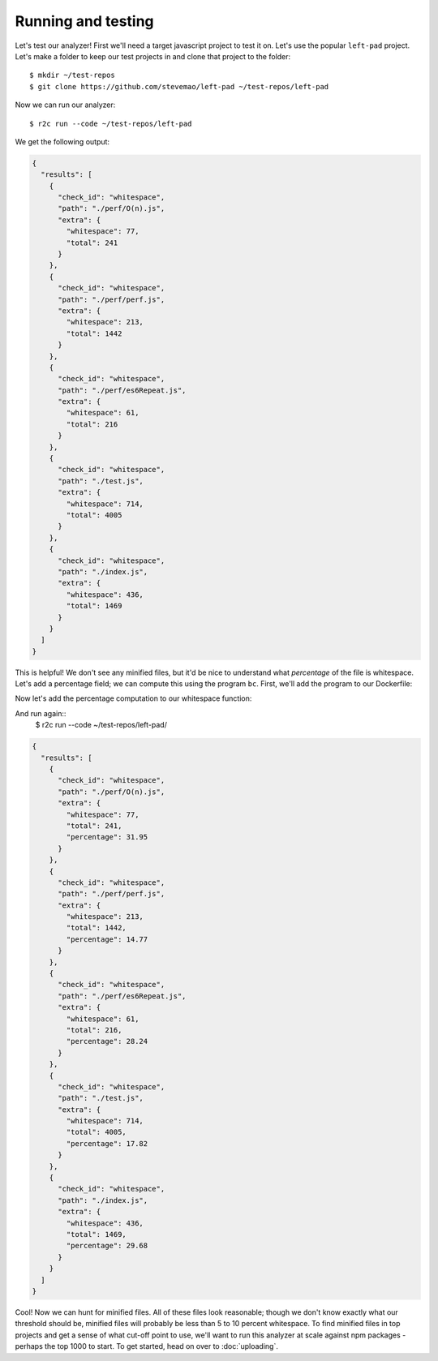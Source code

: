 Running and testing
===================

.. highlight:: text

Let's test our analyzer! First we'll need a target javascript project to test it on. Let's use the popular ``left-pad`` project. Let's make a folder to keep our test projects in and clone that project to the folder::

  $ mkdir ~/test-repos
  $ git clone https://github.com/stevemao/left-pad ~/test-repos/left-pad

Now we can run our analyzer::

  $ r2c run --code ~/test-repos/left-pad

We get the following output:

.. code-block:: json
                
   {
     "results": [
       {
         "check_id": "whitespace",
         "path": "./perf/O(n).js",
         "extra": {
           "whitespace": 77,
           "total": 241
         }
       },
       {
         "check_id": "whitespace",
         "path": "./perf/perf.js",
         "extra": {
           "whitespace": 213,
           "total": 1442
         }
       },
       {
         "check_id": "whitespace",
         "path": "./perf/es6Repeat.js",
         "extra": {
           "whitespace": 61,
           "total": 216
         }
       },
       {
         "check_id": "whitespace",
         "path": "./test.js",
         "extra": {
           "whitespace": 714,
           "total": 4005
         }
       },
       {
         "check_id": "whitespace",
         "path": "./index.js",
         "extra": {
           "whitespace": 436,
           "total": 1469
         }
       }
     ]
   }

This is helpful! We don't see any minified files, but it'd be nice to understand what *percentage* of the file is whitespace. Let's add a percentage field; we can compute this using the program ``bc``. First, we'll add the program to our Dockerfile:

.. code-block:: Dockerfile
   :emphasize-lines: 3

   FROM ubuntu:17.10
                
   RUN apt update && apt install -y jq gawk bc

   RUN groupadd -r analysis && useradd --no-log-init --system --gid analysis analysis

Now let's add the percentage computation to our whitespace function:

.. code-block:: bash
   :emphasize-lines: 4,10,11
                     
   whitespace () {
       num_ws=$(gawk -v RS='[[:space:]]' 'END{print NR}' "$1")
       total=$(wc -c $1 | cut -d ' ' -f 1)
       pct=$(echo "scale = 4; $num_ws / $total * 100" | bc)
       echo -e "{ \n\
       \"check_id\": \"whitespace\", \n\
       \"path\": \"$1\", \n\
       \"extra\": { \n\
         \"whitespace\": ${num_ws}, \n\
         \"total\": ${total}, \n\
         \"percentage\": ${pct} \n\
         } \n\
       }"
   }
                
And run again::
  $ r2c run --code ~/test-repos/left-pad/

.. code-block:: json
   
   {
     "results": [
       {
         "check_id": "whitespace",
         "path": "./perf/O(n).js",
         "extra": {
           "whitespace": 77,
           "total": 241,
           "percentage": 31.95
         }
       },
       {
         "check_id": "whitespace",
         "path": "./perf/perf.js",
         "extra": {
           "whitespace": 213,
           "total": 1442,
           "percentage": 14.77
         }
       },
       {
         "check_id": "whitespace",
         "path": "./perf/es6Repeat.js",
         "extra": {
           "whitespace": 61,
           "total": 216,
           "percentage": 28.24
         }
       },
       {
         "check_id": "whitespace",
         "path": "./test.js",
         "extra": {
           "whitespace": 714,
           "total": 4005,
           "percentage": 17.82
         }
       },
       {
         "check_id": "whitespace",
         "path": "./index.js",
         "extra": {
           "whitespace": 436,
           "total": 1469,
           "percentage": 29.68
         }
       }
     ]
   }

Cool! Now we can hunt for minified files. All of these files look reasonable; though we don't know exactly what our threshold should be, minified files will probably be less than 5 to 10 percent whitespace. To find minified files in top projects and get a sense of what cut-off point to use, we'll want to run this analyzer at scale against npm packages - perhaps the top 1000 to start. To get started, head on over to :doc:`uploading`.
